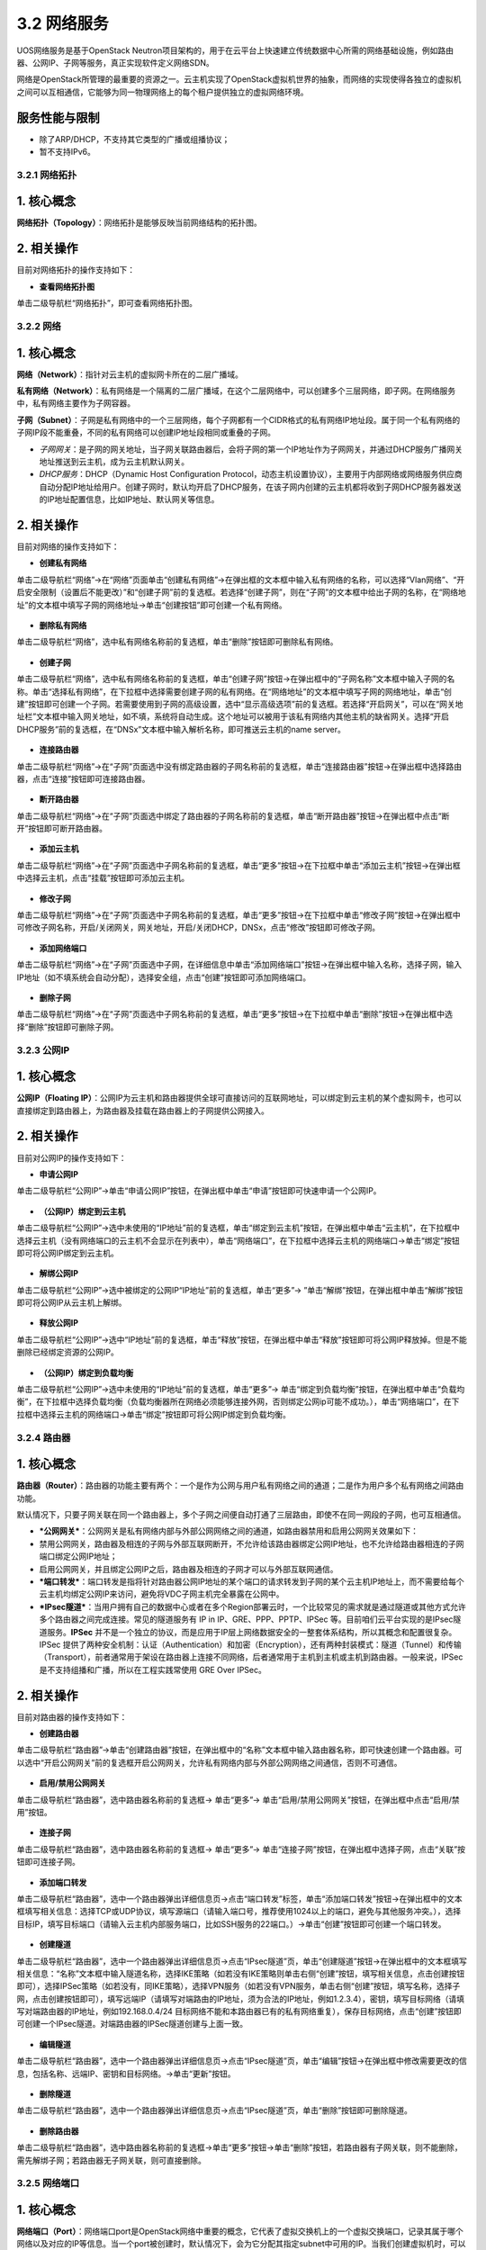 3.2 网络服务
------------

UOS网络服务是基于OpenStack
Neutron项目架构的，用于在云平台上快速建立传统数据中心所需的网络基础设施，例如路由器、公网IP、子网等服务，真正实现软件定义网络SDN。

网络是OpenStack所管理的最重要的资源之一。云主机实现了OpenStack虚拟机世界的抽象，而网络的实现使得各独立的虚拟机之间可以互相通信，它能够为同一物理网络上的每个租户提供独立的虚拟网络环境。

服务性能与限制
^^^^^^^^^^^^^^

-  除了ARP/DHCP，不支持其它类型的广播或组播协议；
-  暂不支持IPv6。

3.2.1 网络拓扑
~~~~~~~~~~~~~~

1. 核心概念
^^^^^^^^^^^

**网络拓扑（Topology）**\ ：网络拓扑是能够反映当前网络结构的拓扑图。

2. 相关操作
^^^^^^^^^^^

目前对网络拓扑的操作支持如下：

-  **查看网络拓扑图**

单击二级导航栏“网络拓扑”，即可查看网络拓扑图。

.. figure:: ../../img/Project/Network/网络拓扑图.png
   :alt: 

3.2.2 网络
~~~~~~~~~~

1. 核心概念
^^^^^^^^^^^

**网络（Network）**\ ：指针对云主机的虚拟网卡所在的二层广播域。

**私有网络（Network）**\ ：私有网络是一个隔离的二层广播域，在这个二层网络中，可以创建多个三层网络，即子网。在网络服务中，私有网络主要作为子网容器。

**子网（Subnet）**\ ：子网是私有网络中的一个三层网络，每个子网都有一个CIDR格式的私有网络IP地址段。属于同一个私有网络的子网IP段不能重叠，不同的私有网络可以创建IP地址段相同或重叠的子网。

-  *子网网关*\ ：是子网的网关地址，当子网关联路由器后，会将子网的第一个IP地址作为子网网关，并通过DHCP服务广播网关地址推送到云主机，成为云主机默认网关。

-  *DHCP服务*\ ：DHCP（Dynamic Host Configuration
   Protocol，动态主机设置协议），主要用于内部网络或网络服务供应商自动分配IP地址给用户。创建子网时，默认均开启了DHCP服务，在该子网内创建的云主机都将收到子网DHCP服务器发送的IP地址配置信息，比如IP地址、默认网关等信息。

2. 相关操作
^^^^^^^^^^^

目前对网络的操作支持如下：

-  **创建私有网络**

单击二级导航栏“网络”->在“网络”页面单击“创建私有网络”->在弹出框的文本框中输入私有网络的名称，可以选择“Vlan网络”、“开启安全限制（设置后不能更改）”和“创建子网”前的复选框。若选择“创建子网”，则在“子网”的文本框中给出子网的名称，在“网络地址”的文本框中填写子网的网络地址->单击“创建按钮”即可创建一个私有网络。

.. figure:: ../../img/Project/Network/创建私有网络.png
   :alt: 

-  **删除私有网络**

单击二级导航栏“网络”，选中私有网络名称前的复选框，单击“删除”按钮即可删除私有网络。

.. figure:: ../../img/Project/Network/删除私有网络.png
   :alt: 

-  **创建子网**

单击二级导航栏“网络”，选中私有网络名称前的复选框，单击“创建子网”按钮->在弹出框中的“子网名称”文本框中输入子网的名称。单击“选择私有网络”，在下拉框中选择需要创建子网的私有网络。在“网络地址”的文本框中填写子网的网络地址，单击“创建”按钮即可创建一个子网。若需要使用到子网的高级设置，选中“显示高级选项”前的复选框。若选择“开启网关”，可以在“网关地址栏”文本框中输入网关地址，如不填，系统将自动生成。这个地址可以被用于该私有网络内其他主机的缺省网关。选择“开启DHCP服务”前的复选框，在“DNSx”文本框中输入解析名称，即可推送云主机的name
server。

.. figure:: ../../img/Project/Network/创建子网.png
   :alt: 

-  **连接路由器**

单击二级导航栏“网络”->在“子网”页面选中没有绑定路由器的子网名称前的复选框，单击“连接路由器”按钮->在弹出框中选择路由器，点击“连接”按钮即可连接路由器。

.. figure:: ../../img/Project/Network/连接路由器.png
   :alt: 

-  **断开路由器**

单击二级导航栏“网络”->在“子网”页面选中绑定了路由器的子网名称前的复选框，单击“断开路由器”按钮->在弹出框中点击“断开”按钮即可断开路由器。

.. figure:: ../../img/Project/Network/断开路由器.png
   :alt: 

-  **添加云主机**

单击二级导航栏“网络”->在“子网”页面选中子网名称前的复选框，单击“更多”按钮->在下拉框中单击“添加云主机”按钮->在弹出框中选择云主机，点击“挂载”按钮即可添加云主机。

.. figure:: ../../img/Project/Network/子网添加云主机.png
   :alt: 

-  **修改子网**

单击二级导航栏“网络”->在“子网”页面选中子网名称前的复选框，单击“更多”按钮->在下拉框中单击“修改子网”按钮->在弹出框中可修改子网名称，开启/关闭网关，网关地址，开启/关闭DHCP，DNSx，点击“修改”按钮即可修改子网。

.. figure:: ../../img/Project/Network/修改子网.png
   :alt: 

-  **添加网络端口**

单击二级导航栏“网络”->在“子网”页面选中子网，在详细信息中单击“添加网络端口”按钮->在弹出框中输入名称，选择子网，输入IP地址（如不填系统会自动分配），选择安全组，点击“创建”按钮即可添加网络端口。

.. figure:: ../../img/Project/Network/添加网络端口.png
   :alt: 

-  **删除子网**

单击二级导航栏“网络”->在“子网”页面选中子网名称前的复选框，单击“更多”按钮->在下拉框中单击“删除”按钮->在弹出框中选择“删除”按钮即可删除子网。

.. figure:: ../../img/Project/Network/删除子网.png
   :alt: 

3.2.3 公网IP
~~~~~~~~~~~~

1. 核心概念
^^^^^^^^^^^

**公网IP（Floating
IP）**\ ：公网IP为云主机和路由器提供全球可直接访问的互联网地址，可以绑定到云主机的某个虚拟网卡，也可以直接绑定到路由器上，为路由器及挂载在路由器上的子网提供公网接入。

2. 相关操作
^^^^^^^^^^^

目前对公网IP的操作支持如下：

-  **申请公网IP**

单击二级导航栏“公网IP”->单击“申请公网IP”按钮，在弹出框中单击“申请”按钮即可快速申请一个公网IP。

.. figure:: ../../img/Project/Network/申请公网IP.png
   :alt: 

-  **（公网IP）绑定到云主机**

单击二级导航栏“公网IP”->选中未使用的“IP地址”前的复选框，单击“绑定到云主机”按钮，在弹出框中单击“云主机”，在下拉框中选择云主机（没有网络端口的云主机不会显示在列表中），单击“网络端口”，在下拉框中选择云主机的网络端口->单击“绑定”按钮即可将公网IP绑定到云主机。

.. figure:: ../../img/Project/Network/（公网IP）绑定到云主机.png
   :alt: 

-  **解绑公网IP**

单击二级导航栏“公网IP”->选中被绑定的公网IP“IP地址”前的复选框，单击“更多”->
”单击“解绑”按钮，在弹出框中单击“解绑”按钮即可将公网IP从云主机上解绑。

.. figure:: ../../img/Project/Network/解绑公网IP.png
   :alt: 

-  **释放公网IP**

单击二级导航栏“公网IP”->选中“IP地址”前的复选框，单击“释放”按钮，在弹出框中单击“释放”按钮即可将公网IP释放掉。但是不能删除已经绑定资源的公网IP。

.. figure:: ../../img/Project/Network/释放公网IP.png
   :alt: 

-  **（公网IP）绑定到负载均衡**

单击二级导航栏“公网IP”->选中未使用的“IP地址”前的复选框，单击“更多”->
单击“绑定到负载均衡”按钮，在弹出框中单击“负载均衡”，在下拉框中选择负载均衡（负载均衡器所在网络必须能够连接外网，否则绑定公网ip可能不成功。），单击“网络端口”，在下拉框中选择云主机的网络端口->单击“绑定”按钮即可将公网IP绑定到负载均衡。

.. figure:: ../../img/Project/Network/（公网IP）绑定到负载均衡.png
   :alt: 

3.2.4 路由器
~~~~~~~~~~~~

1. 核心概念
^^^^^^^^^^^

**路由器（Router）**\ ：路由器的功能主要有两个：一个是作为公网与用户私有网络之间的通道；二是作为用户多个私有网络之间路由功能。

默认情况下，只要子网关联在同一个路由器上，多个子网之间便自动打通了三层路由，即使不在同一网段的子网，也可互相通信。

-  ***公网网关***\ ：公网网关是私有网络内部与外部公网网络之间的通道，如路由器禁用和启用公网网关效果如下：
-  禁用公网网关，路由器及相连的子网与外部互联网断开，不允许给该路由器绑定公网IP地址，也不允许给路由器相连的子网端口绑定公网IP地址；
-  启用公网网关，并且绑定公网IP之后，路由器及相连的子网才可以与外部互联网通信。
-  ***端口转发***\ ：端口转发是指将针对路由器公网IP地址的某个端口的请求转发到子网的某个云主机IP地址上，而不需要给每个云主机均绑定公网IP来访问，避免将VDC子网主机完全暴露在公网中。
-  ***IPsec隧道***\ ：当用户拥有自己的数据中心或者在多个Region部署云时，一个比较常见的需求就是通过隧道或其他方式允许多个路由器之间完成连接。常见的隧道服务有
   IP in IP、GRE、PPP、PPTP、IPSec
   等。目前咱们云平台实现的是IPsec隧道服务。\ **IPSec**
   并不是一个独立的协议，而是应用于IP层上网络数据安全的一整套体系结构，所以其概念和配置很复杂。IPSec
   提供了两种安全机制：认证（Authentication）和加密（Encryption），还有两种封装模式：隧道（Tunnel）和传输（Transport），前者通常用于架设在路由器上连接不同网络，后者通常用于主机到主机或主机到路由器。一般来说，IPSec
   是不支持组播和广播，所以在工程实践常使用 GRE Over IPSec。

2. 相关操作
^^^^^^^^^^^

目前对路由器的操作支持如下：

-  **创建路由器**

单击二级导航栏“路由器”->单击“创建路由器”按钮，在弹出框中的“名称”文本框中输入路由器名称，即可快速创建一个路由器。可以选中“开启公网网关”前的复选框开启公网网关，允许私有网络内部与外部公网网络之间通信，否则不可通信。

.. figure:: ../../img/Project/Network/创建路由器.png
   :alt: 

-  **启用/禁用公网网关**

单击二级导航栏“路由器”，选中路由器名称前的复选框-> 单击“更多”->
单击“启用/禁用公网网关”按钮，在弹出框中点击“启用/禁用”按钮。

.. figure:: ../../img/Project/Network/启用公网网关.png
   :alt: 

.. figure:: ../../img/Project/Network/禁用公网网关.png
   :alt: 

-  **连接子网**

单击二级导航栏“路由器”，选中路由器名称前的复选框-> 单击“更多”->
单击“连接子网”按钮，在弹出框中选择子网，点击“关联”按钮即可连接子网。

.. figure:: ../../img/Project/Network/连接子网.png
   :alt: 

-  **添加端口转发**

单击二级导航栏“路由器”，选中一个路由器弹出详细信息页->点击“端口转发”标签，单击“添加端口转发”按钮->在弹出框中的文本框填写相关信息：选择TCP或UDP协议，填写源端口（请输入端口号，推荐使用1024以上的端口，避免与其他服务冲突。），选择目标IP，填写目标端口（请输入云主机内部服务端口，比如SSH服务的22端口。）->单击“创建”按钮即可创建一个端口转发。

.. figure:: ../../img/Project/Network/添加端口转发.png
   :alt: 

-  **创建隧道**

单击二级导航栏“路由器”，选中一个路由器弹出详细信息页->点击“IPsec隧道”页，单击“创建隧道”按钮->在弹出框中的文本框填写相关信息：“名称”文本框中输入隧道名称，选择IKE策略（如若没有IKE策略则单击右侧“创建”按钮，填写相关信息，点击创建按钮即可），选择IPSec策略（如若没有，同IKE策略），选择VPN服务（如若没有VPN服务，单击右侧“创建”按钮，填写名称，选择子网，点击创建按钮即可），填写远端IP（请填写对端路由的IP地址，须为合法的IP地址，例如1.2.3.4），密钥，填写目标网络（请填写对端路由器的IP地址，例如192.168.0.4/24
目标网络不能和本路由器已有的私有网络重复），保存目标网络，点击“创建”按钮即可创建一个IPsec隧道。对端路由器的IPSec隧道创建与上面一致。

.. figure:: ../../img/Project/Network/创建隧道.png
   :alt: 

-  **编辑隧道**

单击二级导航栏“路由器”，选中一个路由器弹出详细信息页->点击“IPsec隧道”页，单击“编辑”按钮->在弹出框中修改需要更改的信息，包括名称、远端IP、密钥和目标网络。->单击“更新”按钮。

.. figure:: ../../img/Project/Network/更新隧道.png
   :alt: 

-  **删除隧道**

单击二级导航栏“路由器”，选中一个路由器弹出详细信息页->点击“IPsec隧道”页，单击“删除”按钮即可删除隧道。

.. figure:: ../../img/Project/Network/删除隧道.png
   :alt: 

-  **删除路由器**

单击二级导航栏“路由器”，选中路由器名称前的复选框->单击“更多”按钮->单击“删除”按钮，若路由器有子网关联，则不能删除，需先解绑子网；若路由器无子网关联，则可直接删除。

.. figure:: ../../img/Project/Network/删除路由器.png
   :alt: 

3.2.5 网络端口
~~~~~~~~~~~~~~

1. 核心概念
^^^^^^^^^^^

**网络端口（Port）**\ ：网络端口port是OpenStack网络中重要的概念，它代表了虚拟交换机上的一个虚拟交换端口，记录其属于哪个网络以及对应的IP等信息。当一个port被创建时，默认情况下，会为它分配其指定subnet中可用的IP。当我们创建虚拟机时，可以为其指定一个port。

2. 相关操作
^^^^^^^^^^^

目前对网络端口的操作支持如下：

-  **创建网络端口**

单击二级导航栏“网络端口”->单击“创建网络端口”，在弹出框中的“名称”文本框中输入网络端口名称。单击“子网”，在下拉列表中选择网络端口所在的子网，“IP地址”文本框可以选择输入或不输入。若不输入则系统会自动分配。选择“安全组”中合适的安全组规则->单击“创建”按钮即可创建一个网络端口。

.. figure:: ../../img/Project/Network/创建网络端口.png
   :alt: 

-  **删除网络端口**

单击二级导航栏“网络端口”->选中端口名称前的复选框，单击“更多”按钮，在弹出框中选择“删除”按钮->在弹出框中点击“删除”按钮即可删除网络端口。但是仅能删除未关联资源的或关联资源是云主机的网络端口，关联资源是路由器或DHCP服务的网络端口不可直接删除。关联资源是路由器的网络需先将路由器与子网解除关联，再删除其网络端口。

.. figure:: ../../img/Project/Network/删除网络端口.png
   :alt: 

-  **（网络端口）绑定到云主机**

单击二级导航栏“网络端口”->选中新建的未使用的网络端口名称前的复选框，单击“绑定到云主机”->单击弹出框中的“云主机”，在下拉列表中选择云主机->单击“绑定”按钮即可给云主机添加网络端口。

.. figure:: ../../img/Project/Network/（网络端口）绑定到云主机.png
   :alt: 

-  **（网络端口）从云主机卸载**

单击二级导航栏“网络端口”->选中关联资源为云主机的网络端口名称前的复选框，单击“从云主机卸载”，在弹出框中单击“卸载”按钮即可删除云主机的网络端口。

.. figure:: ../../img/Project/Network/卸载云主机.png
   :alt: 

-  **（网络端口）修改安全组**

单击二级导航栏“网络端口”->选中端口名称前的复选框，单击“更多”->
单击“修改安全组”按钮，在弹出框中选择安全组->点击“修改”按钮即可修改安全组。

.. figure:: ../../img/Project/Network/（网络端口）修改安全组.png
   :alt: 

3.2.6 安全组
~~~~~~~~~~~~

1. 核心概念
^^^^^^^^^^^

**安全组（Security
Group）**\ ：指针对云主机的虚拟网卡的安全策略，也用于将多个虚拟网卡归类为一个组。安全组在计算实例中扮演着虚拟防火墙的角色，控制出入的流量。它在端口层面而不是子网层面，因此，子网中的每个端口都要被指定不同的安全组集合。如果在启动时没有指定特殊的安全组，实例会自动给该网络分配一个默认的安全组。安全组集合和安全组规则使得管理员和租户可以自己选择通过端口的流量类型和出入的方向。一个安全组是安全组规则的容器，当端口被创建，它就被分配了一个默认的安全组，且默认情况下，该安全组下行规则无允许通过的流量类型但是上行规则允许通过所有的流量类型。但是，若要改变这一行为，只需要将某些规则加进这个安全组。

***备注**\ ：* >
*与一般的云平台不同，这里的安全组作为一个防火墙针对的是某一个虚拟网卡，而不是一个云主机，云主机如果有多个虚拟网卡，可以针对每个虚拟网卡来设置安全组，更加细粒度控制安全。*

2. 相关操作
^^^^^^^^^^^

目前对安全组的操作支持如下：

-  **创建安全组**

单击二级导航栏“安全组”->单击“创建安全组”按钮，在弹出框中的“名称”文本框中输入安全组名称，可以选择在“描述”文本框中输入对安全组的描述，也可不输入->单击“创建”按钮即可创建一个新的安全组。

.. figure:: ../../img/Project/Network/创建安全组.png
   :alt: 

-  **修改安全组**

单击二级导航栏“安全组”->选中新创建的安全组名称前的复选框，单击“修改安全组”。在弹出框中修改安全组名称和描述，单击“修改”按钮即可修改安全组规则。但是默认的安全组不允许修改。

.. figure:: ../../img/Project/Network/修改安全组.png
   :alt: 

-  **删除安全组**

单击二级导航栏“安全组”->
选中新创建的安全组名称前的复选框，单击“删除”按钮即可快速删除安全组。也可批量同时删除几个安全组。同样，系统默认的安全组规则不可删除。

.. figure:: ../../img/Project/Network/删除安全组.png
   :alt: 

-  **添加（上行/下行）安全组规则**

单击二级导航栏“安全组”->
单击新创建的安全组名称->在“详细信息”页面中看到“下行/上行”和“添加安全组规则”按钮。如需添加下行组规则，单击“下行”按钮
->单击“添加安全组规则”按钮，在弹出框中选择“规则”、“协议”以及“目标”，单击“创建”按钮即可添加下行安全组。如需添加上行安全组规则，同上行规则一样即可创建上行安全组规则。

.. figure:: ../../img/Project/Network/添加安全组规则.png
   :alt: 

-  **删除（上行/下行）安全组规则**

单击二级导航栏“安全组”->
单击新创建的安全组名称->在“详细信息”页面中的“操作”栏目中点击“x”即可删除规则。

.. figure:: ../../img/Project/Network/删除安全组规则.png
   :alt: 

***备注**\ ：*

    -  ***下行安全组规则***
       *是指从外部（公网或者其他云主机）访问云主机的白名单规则，即只允许满足以下规则的流量通过。默认不允许任何协议的流量通过。*
    -  ***上行安全组规则***
       *是指从云主机内部访问外部（公网或者其他云主机）的白名单规则，即只允许满足以下规则的流量通过。默认允许所有协议流量通过。*
    -  ***为了能够实现云主机的远程SSH登录***\ ，\ *我们需要创建安全组的下行规则（从外部访问云主机）。由于默认的下行安全组规则不允许任何流量通过，故需要手动创建满足SSH登陆的条件。SSH是一种网络协议，用于计算机之间的加密登陆。\ **SSH的默认端口是22，也就是说，从远程登录时的登录请求会送到远程主机的22端口。点击安全组后，选择下行的“添加安全组规则”，规则选择HTTP，协议为TCP协议，端口范围为22，目标选择任意即可实现符合SSH登录的端口条件**\ 。*

使用SSH登录，详见“\ `2.1
快速创建云主机 <../快速入门/快速创建云主机.md>`__\ ”

3.2.7 负载均衡
~~~~~~~~~~~~~~

1. 核心概念
^^^^^^^^^^^

**负载均衡(Load Balancing)**:
为了提高用户服务的\ **可用性**\ 和\ **可扩展性**\ ，UOS云平台提供了基于TCP/HTTP的负载均衡服务（Load
Balancing
Service，LBS），可以避免用户投入虚拟机和人力的成本过高，让用户不担心负载均衡（Load
Balancer，LB）的单点问题，且可直接通过API调用自动化操作。

::

    LBS的工作原理为: 当客户端发起访问请求时，负载均衡器通过轮询、最小连接数或源IP对的方式，将用户请求转发至适合处理请求的服务器上进行请求处理。

.. figure:: ../../img/Project/Network/负载均衡.png
   :alt: 

UOS云平台的LBS是在多台云主机间实现基于TCP/HTTP的应用程序流量的自动分配，通过监听器响应向客户端请求，将请求平均分配到服务器资源池，并支持自动检测并隔离不可用的主机，解决大量并发访问服务问题，实现故障自动切换，提高业务可用性及资源利用率。LBS通过\ **负载均衡器**\ 和\ **资源池**\ 两个模块，为云主机提供\ **高可用**\ 、\ **高性能**\ 及\ **高安全**\ 的业务保障。

-  **负载均衡业务逻辑**

   UOS的LBS业务遵从下列业务逻辑：

       1. 如果客户访问的是公网IP，会首先进行公网/内网IP的NAT（Network
          Address
          Translation，网络地址转换），如果直接访问内网IP则略过此步骤；
       2. 负载均衡器在收到客户的访问后，根据被访问的端口确认将该业务分配给哪个监听器；
       3. 监听器会选择默认资源池，决定将该访问请求转发到某个资源池；
       4. 资源池定期检查后端业务服务器的功能是否正常，在确认业务服务器正常的情况下会按照调度策略将访问请求发给业务服务器。

-  **负载均衡器**

负载均衡器是业务负载的调度控制器，主要承载LBS业务的网络和监听器，用于制定业务的负载均衡策略。

-  **负载均衡网络**

负载均衡网络即LBS业务的网络配置，负载LBS业务的网络和安全。LBS业务支持私有网络，创建LB时，可根据需要选取所在的私有网络。注意，\ **LB所关联的资源池必须和LB属于同一个网络或子网**\ 。

-  **LBS私有网络**

创建LB时加入私有网络的前提是必须先创建一个私有网络或子网。当创建LB选择私有网络及相应的子网后，LB会自动加入该私有网络中
，并自动为LB分配一个该子网的IP地址，作为LBS业务的服务地址，该IP地址无法修改。加入私有网络的LB需要提供公网IP的LBS时，需满足：

::

    > 1. 提前在云平台申请一台路由器，并开启公网网关；
    > 2. 将LB加入的子网关联至路由器；
    > 3. 绑定公网IP至负载均衡器（也可将公网IP绑定至路由器，但需要在路由器上做端口转发实现负载均衡业务）

-  **监听器**

监听器（Listener）主要承载LBS业务的监听服务，包括监听协议、端口、最大连接数及关联资源池。一个负载均衡器可以创建多个Listener，每个Listener对应一个应用负载均衡服务。

-  **监听器配置参数**

创建监听器时需要指定监听协议、端口及最大连接数，其中：

::

    * 监听协议是指LBS业务的网络协议，UOS云平台LBS业务仅提供TCP和HTTP协议的负载均衡；
    * 端口是指LBS业务对外或对内提供服务时用来接收请求并向资源池服务器进行请求转发的应用端口，同一个LB内不同监听器的端口不重复；
    * 最大连接数是指该LBS业务的网络的并发连接数，当超过设置的连接数时，LBS会拒绝该请求。

-  **资源池**

资源池是LBS业务的承载体，即由多个云主机组成服务器群组，负责接受并处理LB的监听器分发的请求，LBS按照用户制定的监听规则，将用户的请求转发至资源池的一台云主机进行业务处理。同一个资源池所有云主机提供相同的协议和端口，且提供相同的业务。资源池由多个组件配合使用，包括资源池网络健康检查策略及资源列表等。

-  **资源池的网络**

资源池网络是指该云主机群组加入的网络，具体规则为：

::

    * **资源池的网络和协议必须和监听器所在的负载均衡服务器属于同一网络或子网，否则监听器无法关联资源池**；
    * **若监听器在私有网络的一个子网，资源池也必须加入该子网**；
    * **若监听器支持的协议为TCP，资源池的协议也必须为TCP**。

-  **负载均衡策略**

负载均衡策略即LBS业务负载方式，即通过负载策略将LBS业务请求以不同的方式转发至资源池云主机处理。具体包括轮询、最小连接数及源IP三种方式。

::

    * **轮询**    

    轮询是指将LBS业务的请求依序分发给资源池里的云主机进行处理，而不关心连接数和宽带等指标。当LBS业务请求通过负载均衡器的监听器转发至资源池时，请求将会依次发送给资源池里的云主机进行处理。在轮询模式下，业务负载基本为平均分配。

    * **最小连接数**    

    最小连接数模式是将LBS业务的请求分发给当前连接最小的一台云主机处理。当LBS业务的请求通过负载均衡器的监听器转发至资源池时，请求将会发送给资源池里当前连接数最小的云主机来处理，在最小连接数模式下，业务负载不均衡，业务的请求被合理的分发给资源池的云主机。

    * **源IP**     

    源IP负载模式是将源于同一个源IP的请求分发给资源池里的同一台云主机处理。当LBS业务的请求通过负载均衡器的监听器转发至资源池时，LBS将根据client的IP地址将同一源IP的请求分发至同一台云主机处理。

-  **健康检查策略**

健康检查策略是指当资源池里某台云主机的网络或应用发生故障时，LBS将请求转发至其它健康正常的云主机上。当故障云主机恢复正常时，健康检查策略会将其自动恢复LBS业务，请求会通过负载均衡策略转发至该云主机。健康检查策略支持TCP和HTTP两种方式，同时健康检查策略还支持对检查间隔时间、超时限制和尝试次数的配置，用于更好的控制健康检查策略。

::

    * **TCP检查方式**    

    当资源池云主机提供的服务为TCP服务时，LBS可提供基于TCP的健康检查方式。由LBS业务向资源池里的每台云主机发起基于该端口的TCP请求，若TCP端口可以畅通，该云主机将持续提供服务；若TCP端口不通，则LBS将业务调度到其它云主机，直到该台云主机TCP端口恢复正常，方可提供业务服务。

    * **HTTP检查方式**    

    当资源池云主机提供的服务为HTTP服务时，LBS可提供基于HTTP的URL健康检查方式。LBS通过资源池所在的子网的IP地址向云主机HTTP服务URL地址发起GET请求，若返回代码为200 OK，则视为该云主机运行正常，否则视为云主机异常；若云主机异常，LBS将业务调度至其它云主机，直到该台云主机HTTP返回200 OK，代表该云主机恢复正常。

-  **健康检查选项**

   -  检查时间间隔，即每隔多长时间执行一次健康检查；
   -  超时限制，即检查业务的超时时间；
   -  尝试次数，即检查超时后，尝试检查的次数。

-  **资源列表**

资源列表为资源池的云主机群组，即LBS业务的实际服务提供者。资源列表和该资源池必须属于同一网络或子网，非同一子网的云主机，无法添加至该资源池。资源列表通过云主机名称、云主机内网IP地址、业务端口号及权重进行资源添加。云主机的端口号必须为提供业务服务的端口，且监听器监听的端口和此端口必须一致；权重是指资源池里云主机的优先级，权重值越高，云主机将会被分配到更多的访问请求，可根据云主机提供服务的能力进行设定。

-  **LBS的应用场景**

   -  高性能、高并发、高扩展的应用系统，如WEB Server和App Server；
   -  对主备、集群有需求的应用系统，当某一节点发生故障时，应用服务仍可正常提供服务；
   -  提供同一种协议，同一种服务的服务器集群系统。

2. 相关操作
^^^^^^^^^^^

目前对负载均衡的操作支持如下：

-  **创建负载均衡器**

单击二级导航栏“负载均衡”->单击“创建负载均衡器”按钮，在弹出窗中的“名称”文本框中输入负载均衡器名称，选择子网即可快速创建一个负载均衡器。

.. figure:: ../../img/Project/Network/创建负载均衡.png
   :alt: 

.. figure:: ../../img/Project/Network/负载均衡列表.png
   :alt: 

-  **修改负载均衡器**

单击二级导航栏“负载均衡”->选中负载均衡器名称前的复选框，单击“更多”->单击“修改”按钮，在弹出窗中的“名称”文本框中输入修改的负载均衡器名称，点击“修改”按钮即可修改负载均衡器。

.. figure:: ../../img/Project/Network/修改负载均衡器.png
   :alt: 

-  **绑定公网IP**

单击二级导航栏“负载均衡”->选中负载均衡器名称前的复选框，单击“更多”->单击“绑定公网IP”按钮，在弹出窗中选择要绑定的公网IP，点击“绑定”按钮即可绑定公网IP。

.. figure:: ../../img/Project/Network/点击负载均衡绑定公网IP按钮.png
   :alt: 

.. figure:: ../../img/Project/Network/（负载均衡）绑定公网IP.png
   :alt: 

-  **解绑公网IP**

单击二级导航栏“负载均衡”->选中负载均衡器名称前的复选框，单击“更多”->单击“解绑公网IP”按钮，在弹出窗中点击“解绑”按钮即可解绑公网IP。

.. figure:: ../../img/Project/Network/点击负载均衡解绑公网IP按钮.png
   :alt: 

.. figure:: ../../img/Project/Network/（负载均衡）解绑公网IP.png
   :alt: 

-  **删除负载均衡器**

单击二级导航栏“负载均衡”，选中负载均衡器名称前的复选框->单击“更多”按钮->单击“删除”按钮，若有监听器正在使用该负载均衡器，则不能删除，删除报错；若没有监听器正在使用该负载均衡器，则可直接删除。

.. figure:: ../../img/Project/Network/删除负载均衡.png
   :alt: 

-  **创建监听器**

单击二级导航栏“负载均衡”，选中一个负载均衡器弹出详细信息页->点击“监听器”页，单击“创建监听器”按钮->在弹出框中的文本框填写相关信息：“名称”文本框中输入监听器名称，选择监听协议（TCP或HTTP），输入监听端口（端口范围：1\ :sub:`65535），选择最大连接数（10000`\ 40000），单击“创建”按钮即可创建一个监听器。

.. figure:: ../../img/Project/Network/点击创建监听器按钮.png
   :alt: 

.. figure:: ../../img/Project/Network/创建监听器.png
   :alt: 

-  **修改监听器**

单击二级导航栏“负载均衡”，选中一个负载均衡器弹出详细信息页->点击“监听器”页，单击“修改监听器”按钮->在弹出框中修改需要更改的信息，包括名称和最大连接数。->单击“修改”按钮。

.. figure:: ../../img/Project/Network/修改监听器.png
   :alt: 

-  **启用/禁用监听器**

单击二级导航栏“负载均衡”，选中一个负载均衡器弹出详细信息页->点击“监听器”页，单击“更多”按钮->单击“启用/禁用”按钮即可。

.. figure:: ../../img/Project/Network/启用监听器.png
   :alt: 

.. figure:: ../../img/Project/Network/禁用监听器.png
   :alt: 

-  **删除监听器**

单击二级导航栏“负载均衡”，选中一个负载均衡器弹出详细信息页->点击“监听器”页，单击“更多”按钮->单击“删除”按钮，若有资源池正在使用该监听器，则不能删除，删除报错；若没有资源池正在使用该监听器，则可直接删除。

.. figure:: ../../img/Project/Network/删除监听器.png
   :alt: 

-  **创建资源池**

单击二级导航栏“负载均衡”，切换至资源池页面->单击“创建资源池”按钮->在弹出框中填写相关信息：名称、协议（TCP和HTTP）、监听器（与协议相对应）和负载方式（轮询、最小连接数、源IP），单击“创建”按钮。

.. figure:: ../../img/Project/Network/点击创建资源池按钮.png
   :alt: 

.. figure:: ../../img/Project/Network/创建资源池.png
   :alt: 

-  **修改资源池**

单击二级导航栏“负载均衡”，切换至资源池页面->选中需要修改的资源池名称前的复选框，单击“更多”按钮->单击“修改资源池”按钮->在弹出框中修改需要更改的信息，包括名称和负载方式（轮询、最小连接数、源IP），单击“修改”按钮。

.. figure:: ../../img/Project/Network/修改资源池.png
   :alt: 

-  **删除资源池**

单击二级导航栏“负载均衡”，切换至资源池页面->选中需要删除的资源池名称前的复选框，单击“更多”按钮->单击“删除资源池”按钮即可删除资源池。

.. figure:: ../../img/Project/Network/删除资源池.png
   :alt: 

-  **创建健康检查**

单击二级导航栏“负载均衡”，切换至资源池页面->单击“创建健康检查”按钮->在弹出框中填写相关信息：选择资源池、探针类型（TCP和HTTP）、间隔时间（范围：2\ :sub:`60秒）、超时限制（范围：5`\ 300秒）和尝试次数（范围：1~10次），单击“创建”按钮。

.. figure:: ../../img/Project/Network/点击创建健康检查按钮.png
   :alt: 

.. figure:: ../../img/Project/Network/创建健康监控.png
   :alt: 

-  **修改健康检查**

单击二级导航栏“负载均衡”，切换至资源池页面->选中需要修改健康检查的资源池名称前的复选框，单击“更多”按钮->单击“修改健康检查”按钮->在弹出框中修改需要更改的信息，包括名称和负载方式（轮询、最小连接数、源IP），单击“修改”按钮。

.. figure:: ../../img/Project/Network/修改健康检查.png
   :alt: 

-  **删除健康检查**

单击二级导航栏“负载均衡”，切换至资源池页面->选中需要删除健康检查的资源池名称前的复选框，单击“更多”按钮->单击“删除健康检查”按钮即可删除该资源池的健康检查。

.. figure:: ../../img/Project/Network/删除健康检查.png
   :alt: 

-  **添加资源**

单击二级导航栏“负载均衡”，切换至资源池页面->选中一个资源池弹出详细信息页->单击资源列表中的“添加资源”按钮，在弹出框中填写相关信息：选择云主机、内网IP，填写监听端口和权重，点击“添加”按钮即可添加资源。

.. figure:: ../../img/Project/Network/点击添加资源按钮.png
   :alt: 

.. figure:: ../../img/Project/Network/添加资源.png
   :alt: 

-  **修改权重**

单击二级导航栏“负载均衡”，切换至资源池页面->选中一个资源池弹出详细信息页->在资源列表中选中需要修改权重的资源名称前的复选框，单击“更多”按钮->单击“修改权重”按钮，在弹出框中修改权重，点击“修改”按钮即可。

.. figure:: ../../img/Project/Network/修改权重.png
   :alt: 

-  **启用/禁用资源**

单击二级导航栏“负载均衡”，切换至资源池页面->选中一个资源池弹出详细信息页->在资源列表中选中需要启用/禁用的资源名称前的复选框，单击“更多”按钮->单击“启用资源/禁用资源”按钮。

.. figure:: ../../img/Project/Network/启用资源.png
   :alt: 

.. figure:: ../../img/Project/Network/禁用资源.png
   :alt: 

-  **删除资源**

单击二级导航栏“负载均衡”，切换至资源池页面->选中一个资源池弹出详细信息页->在资源列表中选中需要删除的资源名称前的复选框，单击“更多”按钮->单击“删除”按钮即可删除资源。

.. figure:: ../../img/Project/Network/删除资源.png
   :alt: 


